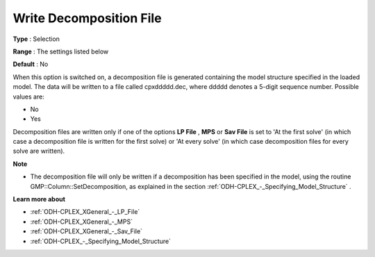 .. _ODH-CPLEX_Advanced_-_Write_Decomposition_File:


Write Decomposition File
========================



**Type** :	Selection	

**Range** :	The settings listed below	

**Default** :	No	



When this option is switched on, a decomposition file is generated containing the model structure specified in the loaded model. The data will be written to a file called cpxddddd.dec, where ddddd denotes a 5-digit sequence number. Possible values are:



*	No
*	Yes




Decomposition files are written only if one of the options **LP File** , **MPS**  or **Sav File**  is set to 'At the first solve' (in which case a decomposition file is written for the first solve) or 'At every solve' (in which case decomposition files for every solve are written).





**Note** 

*	The decomposition file will only be written if a decomposition has been specified in the model, using the routine GMP::Column::SetDecomposition, as explained in the section :ref:`ODH-CPLEX_-_Specifying_Model_Structure` .




**Learn more about** 

*	:ref:`ODH-CPLEX_XGeneral_-_LP_File`  
*	:ref:`ODH-CPLEX_XGeneral_-_MPS`  
*	:ref:`ODH-CPLEX_XGeneral_-_Sav_File`  
*	:ref:`ODH-CPLEX_-_Specifying_Model_Structure` 



